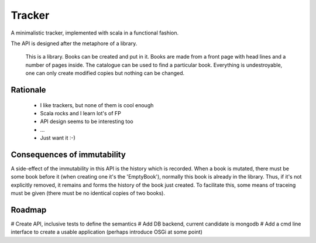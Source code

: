 ========
 Tracker
========

A minimalistic tracker, implemented with scala in a functional fashion. 

The API is designed after the metaphore of a library. 

	This is a library.
	Books can be created and put in it.
	Books are made from a front page with head lines and a number of pages inside.
	The catalogue can be used to find a particular book.
	Everything is undestroyable, one can only create modified copies but nothing can be changed.
	
Rationale
---------

 - I like trackers, but none of them is cool enough
 - Scala rocks and I learn lot's of FP
 - API design seems to be interesting too
 - ...
 - Just want it :-)


Consequences of immutability
----------------------------

A side-effect of the immutability in this API is the history which is recorded. When a book is mutated,
there must be some book before it (when creating one it's the 'EmptyBook'), normally this book is 
already in the library. Thus, if it's not explicitly removed, it remains and forms the history of the
book just created. To facilitate this, some means of traceing must be given (there must be no identical 
copies of two books).


Roadmap
-------

# Create API, inclusive tests to define the semantics
# Add DB backend, current candidate is mongodb
# Add a cmd line interface to create a usable application (perhaps introduce OSGi at some point)
